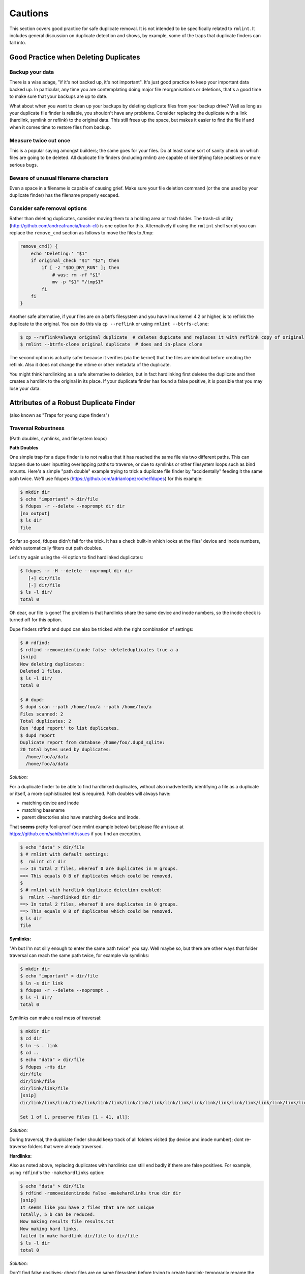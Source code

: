 ========
Cautions
========

This section covers good practice for safe duplicate removal.  It is not intended to
be specifically related to ``rmlint``.  It includes general discussion on duplicate
detection and shows, by example, some of the traps that duplicate finders can fall into.

Good Practice when Deleting Duplicates
--------------------------------------

Backup your data
~~~~~~~~~~~~~~~~

There is a wise adage, "if it's not backed up, it's not important".  It's just good
practice to keep your important data backed up.  In particular, any time you are
contemplating doing major file reorganisations or deletions, that's a good time to
make sure that your backups are up to date.

What about when you want to clean up your backups by deleting duplicate files from your
backup drive?  Well as long as your duplicate file finder is reliable, you shouldn't have
any problems.  Consider replacing the duplicate with a link (hardlink, symlink or reflink)
to the original data.  This still frees up the space, but makes it easier to find the file
if and when it comes time to restore files from backup.

Measure twice cut once
~~~~~~~~~~~~~~~~~~~~~~

This is a popular saying amongst builders; the same goes for your files.  Do at least some
sort of sanity check on which files are going to be deleted.  All duplicate file finders
(including rmlint) are capable of identifying false positives or more serious bugs.

Beware of unusual filename characters
~~~~~~~~~~~~~~~~~~~~~~~~~~~~~~~~~~~~~

Even a space in a filename is capable of causing grief.  Make sure your file deletion command
(or the one used by your duplicate finder) has the filename properly escaped.

Consider safe removal options
~~~~~~~~~~~~~~~~~~~~~~~~~~~~~

Rather than deleting duplicates, consider moving them to a holding area or trash folder.  The
trash-cli utility (http://github.com/andreafrancia/trash-cli) is one option for this.  Alternatively
if using the ``rmlint`` shell script you can replace the ``remove_cmd`` section as follows to move
the files to /tmp:

.. code-block:: bash

   remove_cmd() {
       echo 'Deleting:' "$1"
       if original_check "$1" "$2"; then
           if [ -z "$DO_DRY_RUN" ]; then
               # was: rm -rf "$1"
               mv -p "$1" "/tmp$1"
           fi
       fi
   }

Another safe alternative, if your files are on a btrfs filesystem and you have linux
kernel 4.2 or higher, is to reflink the duplicate to the original.  You can do this via
``cp --reflink`` or using ``rmlint --btrfs-clone``:

.. code-block:: bash

   $ cp --reflink=always original duplicate  # deletes dupicate and replaces it with reflink copy of original
   $ rmlint --btrfs-clone original duplicate  # does and in-place clone

The second option is actually safer because it verifies (via the kernel) that the files
are identical before creating the reflink.  Also it does not change the mtime or other
metadata of the duplicate.

You might think hardlinking as a safe alternative to deletion, but in fact hardlinking
first deletes the duplicate and then creates a hardlink to the original in its place.
If your duplicate finder has found a false positive, it is possible that you may lose
your data.


Attributes of a Robust Duplicate Finder
---------------------------------------

(also known as "Traps for young dupe finders")

Traversal Robustness
~~~~~~~~~~~~~~~~~~~~

(Path doubles, symlinks, and filesystem loops)

**Path Doubles**


One simple trap for a dupe finder is to not realise that it has reached the same file
via two different paths.  This can happen due to user inputting overlapping paths to
traverse, or due to symlinks or other filesystem loops such as bind mounts.
Here's a simple "path double" example trying to trick a duplicate file finder
by "accidentally" feeding it the same path twice.  We'll use
fdupes (https://github.com/adrianlopezroche/fdupes) for this example:

.. code-block:: bash

   $ mkdir dir
   $ echo "important" > dir/file
   $ fdupes -r --delete --noprompt dir dir
   [no output]
   $ ls dir
   file

So far so good, fdupes didn't fall for the trick.  It has a check built-in which looks at
the files' device and inode numbers, which automatically filters out path doubles.

Let's try again using the -H option to find hardlinked duplicates:

.. code-block:: bash

   $ fdupes -r -H --delete --noprompt dir dir
      [+] dir/file
      [-] dir/file
   $ ls -l dir/
   total 0

Oh dear, our file is gone!  The problem is that hardlinks share the same device and inode numbers,
so the inode check is turned off for this option.

Dupe finders rdfind and dupd can also be tricked with the right combination of settings:

.. code-block:: bash

   $ # rdfind:
   $ rdfind -removeidentinode false -deleteduplicates true a a
   [snip]
   Now deleting duplicates:
   Deleted 1 files.
   $ ls -l dir/
   total 0

   $ # dupd:
   $ dupd scan --path /home/foo/a --path /home/foo/a
   Files scanned: 2
   Total duplicates: 2
   Run 'dupd report' to list duplicates.
   $ dupd report
   Duplicate report from database /home/foo/.dupd_sqlite:
   20 total bytes used by duplicates:
     /home/foo/a/data
     /home/foo/a/data

*Solution:*

For a duplicate finder to be able to find hardlinked duplicates, without also inadvertently
identifying a file as a duplicate or itself, a more sophisticated test is required.  Path
doubles will always have:

- matching device and inode
- matching basename
- parent directories also have matching device and inode.

That **seems** pretty fool-proof (see rmlint example below) but please file an issue
at https://github.com/sahib/rmlint/issues if you find an exception.

.. code-block:: bash

   $ echo "data" > dir/file
   $ # rmlint with default settings:
   $  rmlint dir dir
   ==> In total 2 files, whereof 0 are duplicates in 0 groups.
   ==> This equals 0 B of duplicates which could be removed.
   $
   $ # rmlint with hardlink duplicate detection enabled:
   $  rmlint --hardlinked dir dir
   ==> In total 2 files, whereof 0 are duplicates in 0 groups.
   ==> This equals 0 B of duplicates which could be removed.
   $ ls dir
   file

**Symlinks:**

"Ah but I'm not silly enough to enter the same path twice" you say.  Well maybe so, but
there are other ways that folder traversal can reach the same path twice, for example
via symlinks:

.. code-block:: bash

   $ mkdir dir
   $ echo "important" > dir/file
   $ ln -s dir link
   $ fdupes -r --delete --noprompt .
   $ ls -l dir/
   total 0

Symlinks can make a real mess of traversal:

.. code-block:: bash

   $ mkdir dir
   $ cd dir
   $ ln -s . link
   $ cd ..
   $ echo "data" > dir/file
   $ fdupes -rHs dir
   dir/file
   dir/link/file
   dir/link/link/file
   [snip]
   dir/link/link/link/link/link/link/link/link/link/link/link/link/link/link/link/link/link/link/link/link/link/link/link/link/link/link/link/link/link/link/link/link/link/link/link/link/link/link/link/link/file
   
   Set 1 of 1, preserve files [1 - 41, all]: 

*Solution:*

During traversal, the duplciate finder should keep track of all folders visited (by device and inode number);
dont re-traverse folders that were already traversed.

**Hardlinks:**

Also as noted above, replacing duplicates with hardlinks can still end badly if there are
false positives.  For example, using ``rdfind``'s  the ``-makehardlinks`` option:

.. code-block:: bash

   $ echo "data" > dir/file
   $ rdfind -removeidentinode false -makehardlinks true dir dir
   [snip]
   It seems like you have 2 files that are not unique
   Totally, 5 b can be reduced.
   Now making results file results.txt
   Now making hard links.
   failed to make hardlink dir/file to dir/file
   $ ls -l dir
   total 0

*Solution:*

Don't find false positives; check files are on same filesystem before trying to create hardlink;
temporarily rename the duplicate before creating the hardlink and then deleting the renamed file.


Collision Robustness
~~~~~~~~~~~~~~~~~~~~

**Duplicate detection by file hash**

If a duplicate finder uses file hashes to identify duplicates, there is a very small
risk that two different files have the same hash value.  This is called a "hash collision"
and can result in the two files being falsely flagged as duplicates.

Several duplicate finders use the popular md5 hash, which is 128 bits
long.  With a 128-bit hash, if you have a million sets of same-size files, each set containing
a million different files, the chance of a hash collision is about
0.000 000 000 000 000 000 147 percent.  To get a 0.1% chance of a hash collision you would
need nine undred thousand million (9x10^11) groups of (9x10^11) files each, or one group
of eight hundred thousand million million (8x10^17) files.

If someone had access to your files, and *wanted* to create a malicious duplicate, they
could potentially do something like this (based on http://web.archive.org/web/20071226014140/http://www.cits.rub.de/MD5Collisions/):

.. code-block:: bash

   $ mkdir test && cd test
   $ # get two different files with same md5 hash:
   $ wget http://web.archive.org/web/20071226014140/http://www.cits.rub.de/imperia/md/content/magnus/order.ps
   $ wget http://web.archive.org/web/20071226014140/http://www.cits.rub.de/imperia/md/content/magnus/letter_of_rec.ps
   $ md5sum *   # verify that they have the same md5sum
   a25f7f0b29ee0b3968c860738533a4b9  letter_of_rec.ps
   a25f7f0b29ee0b3968c860738533a4b9  order.ps
   $ rmlint -a md5 .   # run rmlint using md5 hash for duplicate file detection
   # Duplicate(s):
       ls /home/foo/test/order.ps
       rm /home/foo/test/letter_of_rec.ps
   $ rmlint test       # run using default sha1 hash
   ==> In total 2 files, whereof 0 are duplicates in 0 groups.

If your intention was to free up space by hardlinking the duplicate to the original, you would end up with two
hardlinked files, one called order.ps and the other called letter_of_rec.ps, both containing the contents of order.ps

*Solution*

``fdupes`` detects duplicates using md5 hashes, but eliminates the collision risk by doing a bytewise comparison
of the duplicates detected.  This means each file is read twice, which can tend to slow things down.

``dupd`` uses direct file comparison, unless there are more than 3 files in a set of duplicates, in which
case it uses md5 only.

``rmlint``'s default option uses a 160-bit sha1 hash which means you need at least 5.4x10^22 files before
you get a 0.1% probability of collision.  ``rmlint``'s -p option uses sha512 (5.2x10^75 files for 0.1% risk)
while ``rmlint``'s -pp option uses direct file comparison to eliminate the risk altogether;
refer to `Benchmarks` chapter for speed and memory overhead implications.


Unusual Characters Robustness
~~~~~~~~~~~~~~~~~~~~~~~~~~~~~

Spaces, commas, nonprinting characters etc can all potentially trip up a duplicate finder or the subsequent file
deletion command.  For example:

.. code-block:: bash

   $ mkdir test
   $ echo "data" > 'test/\t\r\"\b\f\\,.'
   $ cp test/\\t\\r\\\"\\b\\f\\\\\,. test/copy  # even just copying filenames like this is ugly!
   $ ls -1 test/
   copy
   \t\r\"\b\f\\,.
   $ md5sum test/*  # md5's output gets a little bit mangled by the odd characters
   6137cde4893c59f76f005a8123d8e8e6  test/copy
   \6137cde4893c59f76f005a8123d8e8e6  test/\\t\\r\\"\\b\\f\\\\,.
   $ dupd scan --path /home/foo/test
   SKIP (comma) [/home/foo/test/\t\r\"\b\f\\,.]
   Files scanned: 1
   Total duplicates: 0

*Solution*

Be careful!


"Seek Thrash" Robustness
~~~~~~~~~~~~~~~~~~~~~~~~

Duplicate finders use a range of strategies to find duplicates.  It is common to reading and compare small increments
of potential duplicates.  This avoids the need to read the whole file if the files differ in the first few megabytes,
so this can give a major speedup in some cases.  However, in the case of hard disk drives, constantly reading small
increments from several files at the same time causes the hard drive head to have to jump around ("seek thrash").

Here are some speed test results showing relative speed for scanning my /usr folder (on SSD) and a HDD copy of same.
The speed ratio gives an indication of how effectively the search algorithm manages disk seek overheads:

+------------+------------+------------------+----------+
| Program    | /usr (SSD) |  /mnt/usr (HDD)  | Ratio    |
+============+============+==================+==========+
| dupd       |   48s      |  1769s           | 36.9     |
+------------+------------+------------------+----------+
| fdupes     |   65s      |  486s            |  7.5     |
+------------+------------+------------------+----------+
| rmlint     |   38s      |  106s            |  2.8     |
+------------+------------+------------------+----------+
| rmlint -pp |   40s      |  139s            |  3.5     |
+------------+------------+------------------+----------+

Note: before each run, disk caches were cleared.

*Solution*

Achieving good speeds on HDD's requires a balance between small file increments early on, then switching to
bigger file increments.  Fiemap information (physical location of files on the disk) can be used to sort the
files into an order that reduces disk seek times.


Memory Usage Robustness
~~~~~~~~~~~~~~~~~~~~~~~

When scanning very large filesystems, duplicate finders may have to hold a large amount of information in
memory at the same time.  Once this information exceeds the computers' RAM, performance will suffer
signficantly.  ``dupd`` handles this quite nicely by storing a lot of the data in a sqlite database file,
although this may have a slight performance penalty due to disk read/write time to the database file.
``rmlint`` uses a path tree structure to reduce the memory required to store all traversed paths.



